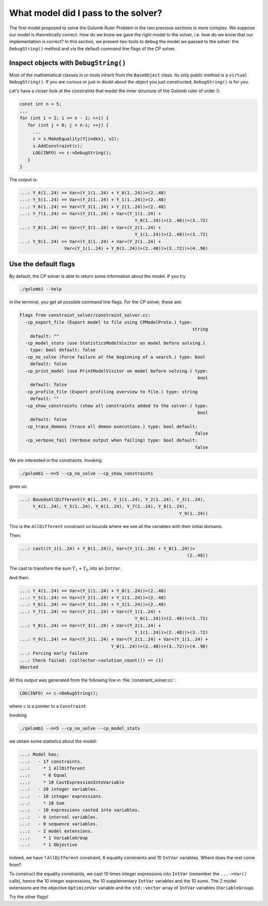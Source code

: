 .. highlight:: cpp

..  _what_model:


What model did I pass to the solver?
------------------------------------

..  only:: html

    The model we developed to solve the cryptarithmetic puzzle (see :ref:`cryptarithmetic_problem`) was quite simple.

..  raw:: latex

    The model we developed to solve the cryptarithmetic puzzle in section~\ref{manual/first_steps/cryptarithmetic:cryptarithmetic-problem}
    was quite simple.
    
The first model proposed to solve the Golumb Ruler Problem in the two previous sections is more complex. We suppose our model is theoretically correct. How do we know we gave the right model to the solver, i.e. how do we know that our implementation is correct? In this section, we present two tools to debug the model we passed to the solver: the ``DebugString()`` method and via the default command line flags of the CP solver. 

..  _inspect_object_with_debugstring:

..  index:: DebugString()

Inspect objects with ``DebugString()``
^^^^^^^^^^^^^^^^^^^^^^^^^^^^^^^^^^^^^^
..  raw:: latex

    You can find the code in the file \code{tutorials/cplusplus/chap3/golomb2.cc}.


..  only:: html

    You can find the code in the file `tutorials/cplusplus/chap3/golomb2.cc <../../../tutorials/cplusplus/chap3/golomb2.cc>`_


Most of the mathematical classes in or-tools inherit from the ``BaseObject`` class. Its only
public method is a ``virtual DebugString()``. If you are curious or just in doubt about 
the object you just constructed, ``DebugString()`` is for you.

Let's have a closer look at the constraints that model the inner structure of the Golomb ruler of order :math:`5`:

..  code-block:: c++

    const int n = 5;
    ...
    for (int i = 2; i <= n - 1; ++i) {
       for (int j = 0; j < n-i; ++j) {
         ...
         c = s.MakeEquality(Y[index], v2);
         s.AddConstraint(c);
         LOG(INFO) << c->DebugString();
       }
    }


The output is:

..  code-block:: bash

    ...: Y_4(1..24) == Var<(Y_1(1..24) + Y_0(1..24))>(2..48)
    ...: Y_5(1..24) == Var<(Y_2(1..24) + Y_1(1..24))>(2..48)
    ...: Y_6(1..24) == Var<(Y_3(1..24) + Y_2(1..24))>(2..48)
    ...: Y_7(1..24) == Var<(Y_2(1..24) + Var<(Y_1(1..24) + 
                                                Y_0(1..24))>(2..48))>(3..72)
    ...: Y_8(1..24) == Var<(Y_3(1..24) + Var<(Y_2(1..24) + 
                                                Y_1(1..24))>(2..48))>(3..72)
    ...: Y_9(1..24) == Var<(Y_3(1..24) + Var<(Y_2(1..24) + 
                     Var<(Y_1(1..24) + Y_0(1..24))>(2..48))>(3..72))>(4..96)

..  raw:: latex

    These are exactly the constraints listed in Figure~\ref{manual/objectives/golomb_first_model:gr-first-sum} 
    page~\pageref{manual/objectives/golomb_first_model:gr-first-sum}.

..  only:: html

    These are exactly the constraints listed in Figure :ref:`gr_first_sum`. 

..  _use_default_flags:

Use the default flags
^^^^^^^^^^^^^^^^^^^^^ 

..  index:: --help, --cp_no_solve, --cp_print_model, --cp_show_constraints

By default, the CP solver is able to return some information about the model. If you try

..  code-block:: bash

    ./golomb1 --help
    
in the terminal, you get all possible command line flags. For the CP solver, these are:

..  code-block:: bash

    Flags from constraint_solver/constraint_solver.cc:
      -cp_export_file (Export model to file using CPModelProto.) type: 
                                                                      string
        default: ""
      -cp_model_stats (use StatisticsModelVisitor on model before solving.)
        type: bool default: false
      -cp_no_solve (Force failure at the beginning of a search.) type: bool
        default: false
      -cp_print_model (use PrintModelVisitor on model before solving.) type: 
                                                                        bool
        default: false
      -cp_profile_file (Export profiling overview to file.) type: string
        default: ""
      -cp_show_constraints (show all constraints added to the solver.) type:
                                                                        bool
        default: false
      -cp_trace_demons (trace all demon executions.) type: bool default: 
                                                                       false
      -cp_verbose_fail (Verbose output when failing) type: bool default:  
                                                                       false
   
We are interested in the constraints. Invoking

..  code-block:: bash

    ./golomb1 --n=5 --cp_no_solve --cp_show_constraints   
   
gives us:
   
..  code-block:: bash

    ...: BoundsAllDifferent(Y_0(1..24), Y_1(1..24), Y_2(1..24), Y_3(1..24), 
         Y_4(1..24), Y_5(1..24), Y_6(1..24), Y_7(1..24), Y_8(1..24), 
                                                                 Y_9(1..24))

This is the ``AllDifferent`` constraint on bounds where we see all the variables with their initial domains.

Then:

..  code-block:: bash

    ...: cast((Y_1(1..24) + Y_0(1..24)), Var<(Y_1(1..24) + Y_0(1..24))>
                                                                    (2..48))
    
The cast to transform the sum :math:`Y_1 + Y_0` into an ``IntVar``.

And then:

..  code-block:: bash

    ...: Y_4(1..24) == Var<(Y_1(1..24) + Y_0(1..24))>(2..48)
    ...: Y_5(1..24) == Var<(Y_2(1..24) + Y_1(1..24))>(2..48)
    ...: Y_6(1..24) == Var<(Y_3(1..24) + Y_2(1..24))>(2..48)
    ...: Y_7(1..24) == Var<(Y_2(1..24) + Var<(Y_1(1..24) + 
                                                Y_0(1..24))>(2..48))>(3..72)
    ...: Y_8(1..24) == Var<(Y_3(1..24) + Var<(Y_2(1..24) + 
                                                Y_1(1..24))>(2..48))>(3..72)
    ...: Y_9(1..24) == Var<(Y_3(1..24) + Var<(Y_2(1..24) + Var<(Y_1(1..24) +
                                       Y_0(1..24))>(2..48))>(3..72))>(4..96)
    ...: Forcing early failure
    ...: Check failed: (collector->solution_count()) == (1)
    Aborted

All this output was generated from the following line in :file:`constraint_solver.cc`:

..  code-block:: c++

    LOG(INFO) << c->DebugString();

where ``c`` is a pointer to a ``Constraint``.    
   
..  index:: --cp_model_stats

Invoking

..  code-block:: bash

    ./golomb1 --n=5 --cp_no_solve --cp_model_stats   

we obtain some statistics about the model:

..  code-block:: bash

    ...: Model has:
    ...:   - 17 constraints.
    ...:     * 1 AllDifferent
    ...:     * 6 Equal
    ...:     * 10 CastExpressionIntoVariable
    ...:   - 20 integer variables.
    ...:   - 10 integer expressions.
    ...:     * 10 Sum
    ...:   - 10 expressions casted into variables.
    ...:   - 0 interval variables.
    ...:   - 0 sequence variables.
    ...:   - 2 model extensions.
    ...:     * 1 VariableGroup
    ...:     * 1 Objective

Indeed, we have 1 ``AllDifferent`` constraint, 6 equality constraints and 10
``IntVar`` variables. Where does the rest come from?

To construct the equality constraints, we cast 10 times integer expressions into ``IntVar`` (remember the ``...->Var()`` calls), hence the 10 integer expressions, the
10 supplementary ``IntVar`` variables and the 10 sums. The 2 model extensions are the objective ``OptimizeVar`` variable and the ``std::vector`` array of ``IntVar`` variables (``VariableGroup``).

Try the other flags!
